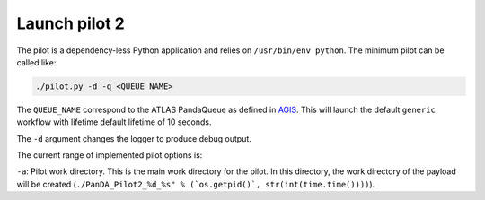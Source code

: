 ..
    Licensed under the Apache License, Version 2.0 (the "License");
    you may not use this file except in compliance with the License.
    You may obtain a copy of the License at
    http://www.apache.org/licenses/LICENSE-2.0

    Authors:
     - Daniel Drizhuk, d.drizhuk@gmail.com, 2017
     - Paul Nilsson, paul.nilsson@cern.ch, 2017

Launch pilot 2
==============

The pilot is a dependency-less Python application and relies on ``/usr/bin/env python``. The minimum pilot can be
called like:

.. code-block:: shell

    ./pilot.py -d -q <QUEUE_NAME>

The ``QUEUE_NAME`` correspond to the ATLAS PandaQueue as defined in `AGIS`_. This will launch the default ``generic``
workflow with lifetime default lifetime of 10 seconds.

.. _AGIS: http://atlas-agis.cern.ch/agis/

The ``-d`` argument changes the logger to produce debug output.

The current range of implemented pilot options is:

``-a``: Pilot work directory. This is the main work directory for the pilot. In this directory, the work directory
of the payload will be created (``./PanDA_Pilot2_%d_%s" % (`os.getpid()`, str(int(time.time())))``).

.. os.getpid(): https://docs.python.org/2/library/os.html#os.getpid
